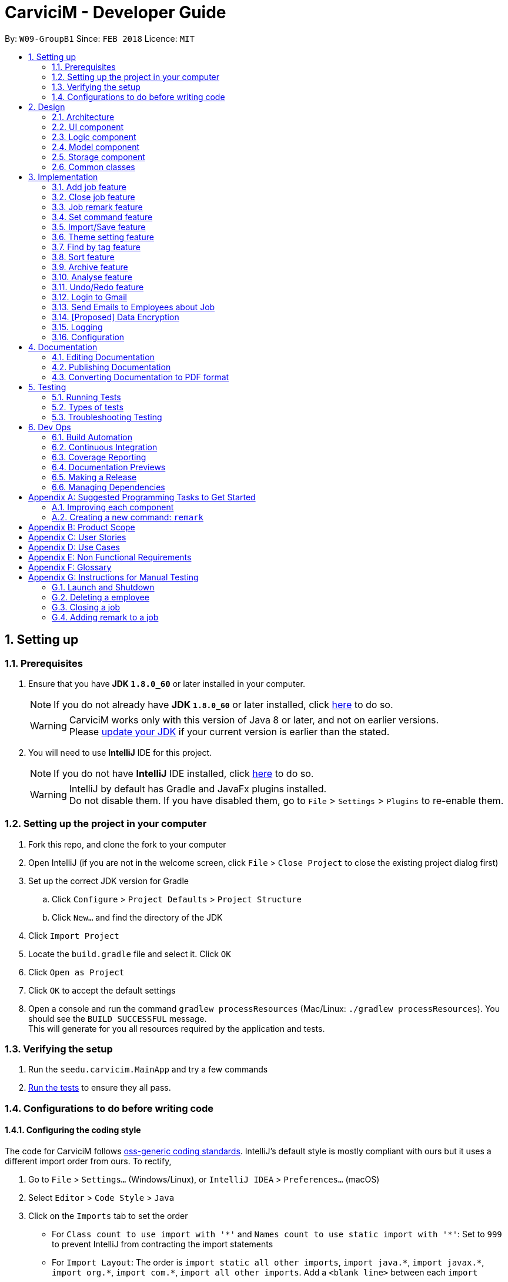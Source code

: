 ﻿= CarviciM - Developer Guide
:toc:
:toc-title:
:toc-placement: preamble
:sectnums:
:imagesDir: images
:stylesDir: stylesheets
:xrefstyle: full
ifdef::env-github[]
:tip-caption: :bulb:
:note-caption: :information_source:
endif::[]
:repoURL: https://github.com/CS2103JAN2018-W09-B1/main/tree/master

By: `W09-GroupB1`      Since: `FEB 2018`      Licence: `MIT`

== Setting up

=== Prerequisites

. Ensure that you have *JDK `1.8.0_60`* or later installed in your computer.
+
====
[NOTE]
If you do not already have *JDK `1.8.0_60`* or later installed, click http://www.oracle.com/technetwork/java/javase/downloads/jdk8-downloads-2133151.html[here] to do so.
[WARNING]
CarviciM works only with this version of Java 8 or later, and not on earlier versions. +
Please http://www.oracle.com/technetwork/java/javase/downloads/jdk8-downloads-2133151.html[update your JDK] if your current version is earlier than the stated.
====
+
. You will need to use *IntelliJ* IDE for this project.
+
====
[NOTE]
If you do not have *IntelliJ* IDE installed, click https://www.jetbrains.com/idea/download/#section=windows[here] to do so.
[WARNING]
IntelliJ by default has Gradle and JavaFx plugins installed. +
Do not disable them. If you have disabled them, go to `File` > `Settings` > `Plugins` to re-enable them.
====

=== Setting up the project in your computer

. Fork this repo, and clone the fork to your computer
. Open IntelliJ (if you are not in the welcome screen, click `File` > `Close Project` to close the existing project dialog first)
. Set up the correct JDK version for Gradle
.. Click `Configure` > `Project Defaults` > `Project Structure`
.. Click `New...` and find the directory of the JDK
. Click `Import Project`
. Locate the `build.gradle` file and select it. Click `OK`
. Click `Open as Project`
. Click `OK` to accept the default settings
. Open a console and run the command `gradlew processResources` (Mac/Linux: `./gradlew processResources`). You should see the `BUILD SUCCESSFUL` message. +
This will generate for you all resources required by the application and tests.

=== Verifying the setup

. Run the `seedu.carvicim.MainApp` and try a few commands
. <<Testing,Run the tests>> to ensure they all pass.

=== Configurations to do before writing code

==== Configuring the coding style

The code for CarviciM follows https://github.com/oss-generic/process/blob/master/docs/CodingStandards.adoc[oss-generic coding standards]. IntelliJ's default style is mostly compliant with ours but it uses a different import order from ours. To rectify,

. Go to `File` > `Settings...` (Windows/Linux), or `IntelliJ IDEA` > `Preferences...` (macOS)
. Select `Editor` > `Code Style` > `Java`
. Click on the `Imports` tab to set the order

* For `Class count to use import with '\*'` and `Names count to use static import with '*'`: Set to `999` to prevent IntelliJ from contracting the import statements
* For `Import Layout`: The order is `import static all other imports`, `import java.\*`, `import javax.*`, `import org.\*`, `import com.*`, `import all other imports`. Add a `<blank line>` between each `import`

****
*Optional*

You can follow the <<UsingCheckstyle#, UsingCheckstyle.adoc>> document to configure Intellij to check style-compliance as you write code.
****

==== Updating documentation to match your fork

After forking the repo, links in the documentation will still point to the `se-edu/carvicim` repo.

If you plan to develop this as a separate product (i.e. instead of contributing to the `se-edu/carvicim`) , you should replace the URL in the variable `repoURL` in `DeveloperGuide.adoc` and `UserGuide.adoc` with the URL of your fork.

==== Setting up CI

Set up Travis to perform Continuous Integration (CI) for your fork. See <<UsingTravis#, UsingTravis.adoc>> to learn how to set it up.

==== Editing JavaFX

To edit the JavaFX scenes, download the `.jar` snapshot from
https://ci.appveyor.com/project/damithc/scenebuilder/build/1.0.9/artifacts.
Run the `.jar` file to get started.

****
*Optional*

. After setting up Travis, you can set up coverage reporting for your team fork (see <<UsingCoveralls#, UsingCoveralls.adoc>>).
+
[NOTE]
Coverage reporting could be useful for a team repository that hosts the final version but it is not that useful for your personal fork.
+
. You can set up AppVeyor as a second CI (see <<UsingAppVeyor#, UsingAppVeyor.adoc>>).
+
[NOTE]
Having both Travis and AppVeyor ensures your App works on both Unix-based platforms and Windows-based platforms (Travis is Unix-based and AppVeyor is Windows-based)
+
****

==== Getting started with coding

When you are ready to start coding,

1. Get some sense of the overall design by reading <<Design-Architecture>>.
2. Take a look at <<GetStartedProgramming>>.

== Design

[[Design-Architecture]]
=== Architecture

.Architecture Diagram
image::Architecture.png[width="600"]
[none]

The *_Architecture Diagram_* (figure 1) given above explains the high-level design of the App. Read this section (section 2) to get a quick overview of each component.

====
[TIP]
The `.pptx` files used to create diagrams in this document can be found in the link:{repoURL}/docs/diagrams/[diagrams] folder. To update a diagram, modify the diagram in the pptx file, select the objects of the diagram, and choose `Save as picture`.
====

`Main` has only one class called link:{repoURL}/src/main/java/seedu/address/MainApp.java[`MainApp`]. It is responsible for,

* At app launch:
** Initializing the components in the correct sequence, and connects them up with each other.
* At shut down:
** Shutting down the components and invoking cleanup method where necessary.


<<Design-Commons,*`Commons`*>> represents a collection of classes used by multiple other components. Two of those classes play important roles at the architecture level.

* `EventsCenter` : This class (written using https://github.com/google/guava/wiki/EventBusExplained[Google's Event Bus library]) is used by components to communicate with other components using events (i.e. a form of _Event Driven_ design)
* `LogsCenter` : Used by many classes to write log messages to the App's log file.

The rest of the App consists of four components.

* <<Design-Ui,*`UI`*>>: The UI of the App.
* <<Design-Logic,*`Logic`*>>: The command executor.
* <<Design-Model,*`Model`*>>: Holds the data of the App in-memory.
* <<Design-Storage,*`Storage`*>>: Reads data from, and writes data to, the hard disk.

Each of the four components

* Defines its <<api, _API_>> in an `interface` with the same name as the Component.
* Exposes its functionality using a `{Component Name}Manager` class.

For example, the `Logic` component defines it's <<api, API>> in the `Logic.java` interface and exposes its functionality using the `LogicManager.java` class (figure 2).

.Class Diagram of the Logic Component
image::LogicClassDiagram.png[width="800"]

[discrete]
==== Events-Driven nature of the design

The _Sequence Diagram_ below (figure 3) shows how the components interact for the scenario where the user issues the command `delete 1`.

.Component interactions for `deletee 1` command (part 1)
image::SDforDeletePerson.png[width="800"]
[none]

====
[NOTE]
Note how the `Model` simply raises a `CarvicimChangedEvent` when the Carvicim data are changed, instead of asking the `Storage` to save the updates to the hard disk.
====

The diagram below (figure 4) shows how the `EventsCenter` reacts to that event, which eventually results in the updates being saved to the hard disk and the status bar of the UI being updated to reflect the 'Last Updated' time.

.Component interactions for `deletee 1` command (part 2)
image::SDforDeletePersonEventHandling.png[width="800"]
[none]

====
[NOTE]
Note how the event is propagated through the `EventsCenter` to the `Storage` and `UI` without `Model` having to be coupled to either of them. This is an example of how this Event Driven approach helps us reduce direct coupling between components.
====

The sections below give more details of each component.

[[Design-Ui]]
=== UI component

.Structure of the UI Component
image::UiClassDiagram.png[width="800"]

<<api, *API*>> : link:{repoURL}/src/main/java/seedu/address/ui/Ui.java[`Ui.java`]

The UI consists of a `MainWindow` that is made up of parts e.g.`CommandBox`, `ResultDisplay`, `PersonListPanel`, `JobListPanel`, `BrowserPanel` etc. All these, including the `MainWindow`, inherit from the abstract `UiPart` class (figure 5).

The `UI` component uses https://en.wikipedia.org/wiki/JavaFX[JavaFx] UI framework. The layout of these UI parts are defined in matching `.fxml` files that are in the `src/main/resources/view` folder. For example, the layout of the link:{repoURL}/src/main/java/seedu/address/ui/MainWindow.java[`MainWindow`] is specified in link:{repoURL}/src/main/resources/view/MainWindow.fxml[`MainWindow.fxml`]

The `UI` component,

* Executes user commands using the `Logic` component.
* Binds itself to some data in the `Model` so that the UI can auto-update when data in the `Model` change.
* Responds to events raised from various parts of the App and updates the UI accordingly.

[[Design-Logic]]
=== Logic component

[[fig-LogicClassDiagram]]
.Structure of the Logic Component
image::LogicClassDiagram.png[width="800"]


.Structure of Commands in the Logic Component. This diagram shows finer details concerning `XYZCommand` and `Command` in <<fig-LogicClassDiagram>>
image::LogicCommandClassDiagram.png[width="800"]


<<api, *API*>> :
link:{repoURL}/src/main/java/seedu/address/logic/Logic.java[`Logic.java`]


Here is what happens when the UI makes an `execute()` call to Logic:
.  `Logic` uses the `AddressBookParser` class to parse the user command.
.  This results in a `Command` object which is executed by the `LogicManager`.
.  The command execution can affect the `Model` (e.g. adding a employee) and/or raise events.
.  The result of the command execution is encapsulated as a `CommandResult` object which is passed back to the `Ui` (figure 6).


For a more specific example of the steps above, given below (figure 8) is the Sequence Diagram for interactions within the `Logic` component for the `execute("delete 1")` <<api, API>> call.

.Interactions Inside the Logic Component for the `delete 1` Command
image::DeletePersonSdForLogic.png[width="800"]

[[Design-Model]]
=== Model component

.Structure of the Model Component
image::ModelClassDiagram.png[width="800"]


<<api, *API*>> : link:{repoURL}/src/main/java/seedu/address/model/Model.java[`Model.java`]


The `Model` (figure 9),

* stores a `UserPref` object that represents the user's preferences.
* stores the Carvicim data.
* exposes an unmodifiable `ObservableList<Employee>` that can be 'observed' e.g. the UI can be bound to this list so that the UI automatically updates when the data in the list change.
* does not depend on any of the other three components.

[[Design-Storage]]
=== Storage component

.Structure of the Storage Component
image::StorageClassDiagram.png[width="800"]


<<api, *API*>> : link:{repoURL}/src/main/java/seedu/address/storage/Storage.java[`Storage.java`]


The `Storage` component (figure 10),

* can save `UserPref` objects in json format and read it back.
* can save the Carvicim data in xml format and read it back.
* can save the ArchiveJob data in xml format and read it back.

[[Design-Commons]]
=== Common classes

Classes used by multiple components are in the `seedu.addressbook.commons` package.

== Implementation

This section describes some noteworthy details on how certain features are implemented.

// tag::addjob[]
=== Add job feature
==== Current Implementation

To implement the job management feature, new classes are added to the `Model` component. `Job` is part of the `Model` component which is made up of `Person`, `JobNumber, `VehicleNumber`, `Status`, `Date`, `UniqueEmployeeList` and `RemarkList` as shown below.

.Class Diagram of Model component
image::ModelClassDiagram.png[width="800"]
[none]

`Person` represents the client of a job. `JobNumber` represents the number of a job and is responsible for generating a running number for each job. `Status` represents the status of a job which holds value of either `ongoing` or `closed` that is used for categorizing jobs. `Date` represents the date of creation for the job. `RemarkList` holds all `Remark` belonging to the job. `UniqueEmployeeList` of the job represents the employees assigned.

The job adding mechanism is facilitated by a `AddJobCommand` which is an `UndoableCommand`. `AddJobCommandParser` is responsible for parsing the input arguments. It utilizes `ParserUtil` for the validation of `NAME`, `PHONE`, `EMAIL`, `VEHICLE_NUMBER` and `ASSIGNED_EMPLOYEE_INDEX` and creates `AddJobCommand` object which prepares the `Job` object.

====
[NOTE]
If the parameters are invalid, `addj` command will return an invalid message, which shows the usage information to the user.
(e.g. `addj n/John Doe p/9999999 e/john@example.com v/SHG123 w/-1`).
====

`AddJobCommandParser` code snippet to validate the parameters, `NAME`, `PHONE`, `EMAIL`, `VEHICLE_NUMBER`, `ASSIGNED_EMPLOYEE_INDEX+`, which returns `AddJobCommand` object if valid, and invalid message otherwise:
[source,java]
----
    public AddJobCommand parse(String args) throws ParseException {
        ArgumentMultimap argMultimap =
                ArgumentTokenizer.tokenize(args, PREFIX_NAME, PREFIX_PHONE,
                        PREFIX_EMAIL, PREFIX_VEHICLE_NUMBER, PREFIX_ASSIGNED_EMPLOYEE);

        if (!arePrefixesPresent(argMultimap, PREFIX_NAME, PREFIX_PHONE,
                PREFIX_EMAIL, PREFIX_VEHICLE_NUMBER, PREFIX_ASSIGNED_EMPLOYEE)) {
            throw new ParseException(String.format(MESSAGE_INVALID_COMMAND_FORMAT, AddJobCommand.MESSAGE_USAGE));
        }

        try {
            Name name = ParserUtil.parseName(argMultimap.getValue(PREFIX_NAME)).get();
            Phone phone = ParserUtil.parsePhone(argMultimap.getValue(PREFIX_PHONE)).get();
            Email email = ParserUtil.parseEmail(argMultimap.getValue(PREFIX_EMAIL)).get();
            VehicleNumber vehicleNumber =
                    ParserUtil.parseVehicleNumber(argMultimap.getValue(PREFIX_VEHICLE_NUMBER)).get();
            ArrayList<Index> assignedEmployeeIndices =
                    ParserUtil.parseIndices(argMultimap.getAllValues(PREFIX_ASSIGNED_EMPLOYEE));

            Person client = new Person(name, phone, email);
            return new AddJobCommand(client, vehicleNumber, assignedEmployeeIndices);

        } catch (IllegalValueException ive) {
            throw new ParseException(String.format(MESSAGE_INVALID_COMMAND_FORMAT, AddJobCommand.MESSAGE_USAGE));
        }
    }
----

`preprocessUndoableCommand` method code snippet in `AddJobCommand` that checks if assigned employee exists for the indices given. It creates `Job` object only if valid, and throws an invalid message otherwise:
[source,java]
----
    protected void preprocessUndoableCommand() throws CommandException {
        List<Employee> lastShownList = model.getFilteredPersonList();

        //Check for valid employee indices
        for (Index targetIndex : targetIndices) {
            if (targetIndex.getZeroBased() >= lastShownList.size()) {
                throw new CommandException(Messages.MESSAGE_INVALID_EMPLOYEE_DISPLAYED_INDEX);
            }
        }

        try {
            for (Index targetIndex : targetIndices) {
                assignedEmployees.add(lastShownList.get(targetIndex.getZeroBased()));
            }
            toAdd = new Job(client, vehicleNumber, new JobNumber(), new Date(), assignedEmployees,
                    new Status(Status.STATUS_ONGOING), new RemarkList());
        } catch (DuplicateEmployeeException e) {
            throw new CommandException("Duplicate employee index");
        }

    }
----

The following sequence diagram shows how the `AddJobCommand` determines if a `Job` object can be created and added into the list of jobs if it is valid:

image::AddJobCommand_preprocess_SeqDiag.png[width="1000"]

image::AddJobCommand_execute_SeqDiag.png[width="500"]

The successful execution of `AddJobCommand` adds the `Job` to CarviciM.

==== Design Considerations

===== Aspect: Modelling jobs in CarviciM

* **Current choice:** Adding a list in `Carvicim` class to keep track of all jobs, and adding an attribute for keeping a list of assigned employees in `Job` class.
** Pros: Finding assigned employees of a job, requires only going through the assigned employee list of the job. Removal of a job is done easily by removing it from the list of jobs.
** Cons: Additional list to maintain, other than the list of employees. Changes to an employee needs to be updated for all jobs that contains the respective employee.
* _Alternative:_ Add a new attribute in `Employee` class to keep a list of jobs.
** Pros: Only need to maintain a single list of employees. Finding jobs that are assigned to an `Employee` object only requires going through the job list.
** Cons: Finding all employees belonging to a job, requires going through the job list of all employees. The removal of a job, requires going through all employees, as a job can be assigned to multiple employees.

===== Aspect: Checking if given employee indices point to valid employees in CarviciM

* **Current choice:** Perform check in the `preprocessUndoableCommand` method of `AddJobCommand`.
** Pros: Does not introduce more coupling.
** Cons: `AddJobCommand` will need to store more attributes, as a `Job` object is only created when `preprocessUndoableCommand` method is executed successfully.
* _Alternative:_ Allow `ParserUtil` to hold employee list.
** Pros: `AddJobCommandParser` determines if the employee indices point to valid employees, and creates the `Job` object.
** Cons: Allowing `ParserUtil` to hold the list of employees introduce more coupling among the classes.

===== Aspect: Ensuring job number generation is consistent

* **Current choice:** Store the next job number as a user preference.
** Pros: Easy to implement and initialization of job number is faster.
** Cons: Deletion of the user preference file will cause the job number to reset.
* _Alternative:_ Going through all jobs at initialization and finding the largest job number.
** Pros: Does not need to depend on data stored in other files to initialize job number.
** Cons: May be very slow when the number of jobs in the application is large.
// end::addjob[]

// tag::closejob[]
=== Close job feature
==== Current Implementation
The close job mechanisim is facilitated by a `CloseJobCommand`. `CloseJobCommandParser` is responsible for parsing the input arguments. It utilizes `ParserUtil` for the validation of `JOB_NUMBER` input, and creates the `CloseJobCommand` object which closes the job. A job that has been closed will have its status changed from "ongoing" to "closed".

Since `CloseJobCommand` is an undoable command, it overrides the `preprocessUndoableCommand` method of `UndoableCommand`, to check if the specified job can be closed.

[NOTE]
====
If the provided `JOB_NUMBER` belongs to a closed job or does not match any job in the job list, `CloseJobCommand` will return an invalid message. `CloseJobCommand` creates a copy of the job if it is found, and sets the status of the duplicate job to be "closed". This is to complement the undo feature.
====

`preprocessUndoableCommand` method code snippet in `CloseJobCommand`, which checks for the respective job for closing:
[source,java]
----
    protected void preprocessUndoableCommand() throws CommandException {
        List<Job> lastShownJobList = model.getFilteredJobList();
        Iterator<Job> jobIterator = lastShownJobList.iterator();

        while (jobIterator.hasNext()) {
            Job currJob = jobIterator.next();
            if (currJob.getJobNumber().equals(this.targetJobNumber)
                    && (currJob.getStatus().value).equals(Status.STATUS_ONGOING)) {
                target = currJob;
                updatedJob = createUpdatedJob(currJob);
                break;
            }
        }

        if (target == null) {
            throw new CommandException(Messages.MESSAGE_JOB_NOT_FOUND);
        }
    }
----

'createUpdatedJob` method code snippet in `CloseJobCommand`, which creates a copy of the respective job with the status set as "closed":
[source,java]
----
    public static Job createUpdatedJob(Job jobToEdit) {
        assert jobToEdit != null;

        return new Job(jobToEdit.getClient(), jobToEdit.getVehicleNumber(), jobToEdit.getJobNumber(),
                jobToEdit.getDate(), jobToEdit.getAssignedEmployees(),
                new Status(Status.STATUS_CLOSED), jobToEdit.getRemarkList());
    }
----

`executeUndoableCommand` method code snippet in `CloseJobCommand`, which updates the job list with the job copy created:
[source,java]
----
    public CommandResult executeUndoableCommand() {
        requireNonNull(target);
        requireNonNull(updatedJob);
        try {
            model.closeJob(target, updatedJob);
        } catch (JobNotFoundException jnfe) {
            throw new AssertionError("The target job cannot be missing");
        }

        return new CommandResult(String.format(MESSAGE_CLOSE_JOB_SUCCESS, updatedJob));
    }
----

The following sequence diagram show how the `preprocessUndoableCommand` method in the `CloseJobCommand` works:

image::CloseJobCommand_preprocess_SeqDiag.png[width="700"]

The following diagram shows how the `executeUndoableCommand` method in the `CloseJobCommand` works:

image::CloseJobCommand_execute_SeqDiag.png[width="400"]

==== Design Considerations

===== Aspect: Where to hold the closed jobs

* **Current choice:** Closed jobs and ongoing jobs are stored in the same list
** Pros: No need to add and maintain additional list for closed jobs.
** Cons: Requires iterating through all jobs to search for a particular job. Requires the usage of `Predicates` to filter out "ongoing" and "closed" jobs for displaying to user.
* _Alternative:_ Add an additional list for closed jobs in the `ModelManager`
** Pros: Jobs are stored in dedicated lists of either "ongoing" or "closed", and searching for jobs of a specific status only requires calling one list.
** Cons: More attributes to manage, and may cause duplicate or missing jobs if it is not managed properly.
// end::closejob[]

// tag::remark[]
=== Job remark feature
==== Current Implementation

The remark feature is facilitated by `RemarkCommand` which is an `UndoableCommand`. `RemarkCommandParser` is responsible for parsing the input arguments. It utilizes `ParserUtil` for the validation of `JOB_NUMBER` and `REMARK` input, and creates the `RemarkCommand` object.

Similar to the `CloseJobCommand`, the `RemarkCommand` is also an undoable command which overrides the `preprocessUndoableCommand` method of `UndoableCommand`. It checks if the specified job can have a remark added.
[NOTE]
====
If the paramters are invalid, `remark` command will return an invalid message, which shows the usage information to the user.
====

`RemarkCommandParser` code snippet to validate the parameters, `JOB_NUMBER` and `REMARK`, which returns `RemarkCommand` object if valid, and invalid message otherwise:
[source,java]
----
    public RemarkCommand parse(String args) throws ParseException {
        ArgumentMultimap argMultimap =
                ArgumentTokenizer.tokenize(args, PREFIX_JOB_NUMBER, PREFIX_REMARK);

        if (!arePrefixesPresent(argMultimap, PREFIX_JOB_NUMBER, PREFIX_REMARK)
                || !argMultimap.getPreamble().isEmpty()) {
            throw new ParseException(String.format(MESSAGE_INVALID_COMMAND_FORMAT, RemarkCommand.MESSAGE_USAGE));
        }

        try {
            Remark remark = ParserUtil.parseRemark(argMultimap.getValue(PREFIX_REMARK)).get();
            JobNumber jobNumber = ParserUtil.parseJobNumber(argMultimap.getValue(PREFIX_JOB_NUMBER)).get();

            return new RemarkCommand(remark, jobNumber);
        } catch (IllegalValueException ive) {
            throw new ParseException(ive.getMessage(), ive);
        }
    }
----

`preprocessUndoableCommand` method code snippet in `RemarkCommand`, which checks if the job exists and if it has a valid job status:
[source,java]
----
    protected void preprocessUndoableCommand() throws CommandException {
        List<Job> lastShownJobList = model.getFilteredJobList();
        Iterator<Job> jobIterator = lastShownJobList.iterator();

        while (jobIterator.hasNext()) {
            Job currentJob = jobIterator.next();
            if (currentJob.getJobNumber().equals(jobNumber)
                    && (currentJob.getStatus().value).equals(Status.STATUS_ONGOING)) {
                target = currentJob;
                updatedJob = createUpdatedJob(target, remark);
                break;
            }
        }

        if (target == null) {
            throw new CommandException(Messages.MESSAGE_JOB_NOT_FOUND);
        }
    }
----

`createUpdatedJob` method code snippet in `CloseJobCommand`, which creates a copy of the respective job with new remark added into its list of remarks.
[source,java]
----
    public static Job createUpdatedJob(Job jobToEdit, Remark remark) {
        assert jobToEdit != null;
        RemarkList remarks = new RemarkList(jobToEdit.getRemarkList().getRemarks());
        remarks.add(remark);

        return new Job(jobToEdit.getClient(), jobToEdit.getVehicleNumber(), jobToEdit.getJobNumber(),
                jobToEdit.getDate(), jobToEdit.getAssignedEmployees(), jobToEdit.getStatus(), remarks);
    }
----

`executeUndoableCommand` method code snippet in `RemarkCommand`, which updates the job list with the job copy created and posts an `JobDisplayPanelUpdateRequestEvent`:
[source,java]
----
    public CommandResult executeUndoableCommand() {
        requireNonNull(target);
        requireNonNull(updatedJob);
        try {
            model.addRemark(target, updatedJob);
        } catch (JobNotFoundException jnfe) {
            throw new AssertionError("The target job cannot be missing");
        }
        EventsCenter.getInstance().post(new JobDisplayPanelUpdateRequestEvent(updatedJob));
        return new CommandResult(String.format(MESSAGE_REMARK_SUCCESS, remark));
    }
----

The following sequence diagram shows how the `preprocessUndoableCommand` method in `RemarkCommand` works:

image::RemarkCommand_preprocess_SeqDiag.png[width="700"]

The following sequence diagram shows how the `executeUndoableCommand` method in `RemarkCommand` works:

image::RemarkCommand_execute_SeqDiag.png[width="400"]

==== Design Considerations

===== Aspect: Checking if given `JOB_NUMBER` input points to a valid job in CarviciM
* **Current choice:** Perform check in the `preprocessUndoableCommand` method in `RemarkCommand`, by going through the list of jobs.
** Pros: Does not introduce more coupling.
** Cons: May take some time if job list has many entries.
// end::remark[]

// tag::set[]
=== Set command feature
==== Current Implementation

.Object Diagram of CommandWords at runtime
image::SetCommandObjectDiagram.png[width="800"]
[none]

`SetCommand` keeps 2 lists of command words:

* The default command words stored as a class level reference `COMMANDS`
* The custom user command words stored as a field `commands` in the object
Both are managed by the class `CommandWords`.

`CommandWords` is in the `Logic` component, under `Commands`,
as it is required to parse commands in `AddressBookParser`.

`CommandWords` only deal with commands that have their default command word declared in the class level reference.

CarviciMParser makes a reference to CommandWords.
However, `CommandWords` resides in `UserPrefs` in the `Model` component (figure 12).
This is to facilitate the saving of data. CommandWords also has a method `checkIntegrity()`,
which ensures that object command words are 1 to 1 with class command words.
This allows forward compatibility, and protects against data corruption to some extent.

==== Design Considerations

===== Aspect: Where to put CommandWords for storage

* **Current choice:** Place `CommandWords` in `UserPrefs`
** Pros: Single Responsibility Principle is maintained as custom command words in `CommandWords` is a user preference.
** Cons: More coupling is required for the AddressBook to retrieve the custom command words.
* _Alternative:_ Place `CommandWords` in `AddressBook`
** Pros: Direct access to custom words in commands.
** Cons: Single Responsibility Principle will be violated.

===== Aspect: Access to CommandWords

* **Current choice:** Provide direct access to `CommandWords` when more details are needed and keep minimal <<api, API>> on `ModelManager`.
** Pros: Easy to implement, and is neat.
** Cons: Accidental modification can lead to bugs.
* _Alternative:_ `ModelManager` and member variables gets access and provides <<api, API>> to access `CommandWords`.
** Pros: Write protection.
** Cons: `CommandWords` is frequently accessed, so many more <<api, APIs>> are required.


===== Aspect: Storing the list of default command words

* **Current choice:** Store the default list in `CommandWords`.
** Pros: Easier to maintain the Open-Closed Principle, also follows the Single Responsibility Principle.
** Cons: Increased coupling.
* _Alternative:_ Store the default list in `Commands`.
** Pros: Reduced coupling.
** Cons: `Commands` is an abstract class, it is not appropriate to reference class variables.
// end::set[]

// tag::importexport[]
=== Import/Save feature
==== Current Implementation

.Object Diagram of `session` component
image::SessionComponentClassDiagram.png[width="800"]

`ImportSession` uses a Singleton design pattern. It is responsible for initializing and closing the session.
`ImportSession` has 4 methods:

* `static getInstance()`: Used to retrieve the single instance of `ImportSession`.
* `setData(sessionData)`: Used to set `sessionData` for `ImportSession`.
* `initialize(fileName)`: Initializes `sessionData` with and excel file located at `fileName`.
* `closeSession()`: Writes the comments as a save file to same directory of import file,
 with a timestamp added to the back of the filename.

`ImportSession` is designed to be stateless on its own, with all data stored in `SessionData`. This helps to
support `UndoableCommand`. Currently, `SessionData` is not persistent in the event of a crash.

The flow of using `ImportSession` is as follows:

===== Loading a file into `ImportSession`

* Figure 14 below shows the process of initializing ImportSession. On the `import` command,
`getInstance` is used to retrieve the `importSession` instance, before it calls
`initialize(fileName)`. A new `SheetParser` is created to populate `sessionData` with excel sheet data
as shown in Figure 11, which comes as:
1. `SheetWithHeaderField`: augmented `Sheet` that provides API to indicate approval status and
write comments.
2. `JobEntry`: Augmented `Job` stores the sheet number and row number for writing into the excel file.
`JobEntry` also contains the `Job` data which will be imported upon approval.
+
.Sequence Diagram of `ImportSession` initialization
image::sessionInitializationSequenceDiagram.png[width="800"]

===== Reviewing job entries

* Figure 15 below shows the process of reviewing job entries in an import session. On the `review`
command, `sessionData` updates the relevant `jobEntry` and retrieves the sheet and row number,
which is used to update `sheetWithHeaderFields`. Upon reviewing a job, CarviciM will add the job and
any employees not present in the application.
+
.Sequence Digram of `ImportSession` during the reviewing of a job
image::sessionReviewSequenceDiagram.png[width="800"]

===== Saving feedback from an `ImportSession`

`SessionData` autosaves the comments to an excel file with -comments.xls or -comments.xlsx appended,
in the same directory.

==== Design Considerations
===== Aspect: Supporting UndoableCommand

* **Current choice:** Add the previous instance of `sessionData` when setting data for `Command`, with a
`SaveFileStack` as shown in Figure 11. Load this `sessionData` on `undo` or `redo` command.
** Pros: `sessionData` stores data for `importSession`, making it appropriate to be used as data in `undo`
and `redo`. Modification is only limited to `UndoableCommand`. Single Responsibility Principle is maintained,
as the storage of save file locations is limited to `SaveFileStack`.
** Cons: `sessionData` will have to store the boolean `initialized` in `sessionData` so that it will
stay up-to-date with the `UndoRedoStack`.

* _Alternative:_ `importSession` provides API to `undo` and `redo`.
** Pros: Open Closed Principle is respected, there is no need to modify `UndoableCommand`.
** Cons: Commands that modify `sessionData` have to be written differently from other commands to support
`undo` and `redo`. The delimiter rule is also violated as `importSession` is unnecessarily involved.

===== Aspect: Supporting mass add methods addJobs/addMissingEmployees

* **Current choice:** Add the methods to `Model`
** Pros: Cohesion is maximized, these methods can also be reused by other classes.
** Cons: Open Closed Principle is violated and adding these methods may result in confusion on the
behavior of `Model`.

* _Alternative:_ Add the methods to `ImportSession`
** Pros: The behavior of these methods can be tailored specifically to `ImportSession`.
** Cons: Unnecessary coupling between `Model` and `ImportSession` when `Command` is already coupled to `Model`.
The Single Responsibility Principle is also violated.

===== Aspect: Persistent Data

* **Current choice:** Keep all data from `ImportSession` on `sessionData` and use it to initialize on startup.
** Pros: `ImportSession` gets to stay as a `Singleton`, preventing confusion.
** Cons: There will be increased coupling between `Session` and `Storage`.

* _Alternative:_ Combine `ImportSession` and `SessionData` into 1 single class and store
it directly.
** Pros: `ImportSession` can be directly initialized on startup and coupling is reduced.
** Cons: Confusion may occur due to allowing more than one `ImportSession`.
// end::importexport[]

// tag::theme[]
=== Theme setting feature
==== Current Implementation

The theme setting mechanism is facilitated by a `ThemeCommand`. `ThemeCommandParser` is responsible for parsing the input arguments. It utilizes `ParserUtil` for the validation of `INDEX` input of `1` to `2`, and creates the `ThemeCommand` object which selects the application's theme.
The `UserPref` stores and retrieves the theme preference of the application.

`ThemeCommand` relies on `SetThemeRequestEvent` which is handled by `MainWindow` to call the appropriate method for setting of theme.

====
[NOTE]
If there is no `INDEX` present, `theme` command will return an invalid message, which shows the usage information to the user.
(e.g. theme "").
====
`ThemeCommand` code snippet to check for valid `INDEX` input and raises the `SetThemeRequestEvent` handler for setting of the desired theme, based on the `INDEX` input:
[source,java]
----
    public CommandResult execute() throws CommandException {
        if (selectedIndex.getZeroBased() >= NUMBER_OF_THEMES) {
            throw new CommandException(Messages.MESSAGE_INVALID_THEME_INDEX);
        }
        EventsCenter.getInstance().post(new SetThemeRequestEvent(selectedIndex));
        return new CommandResult(String.format(MESSAGE_THEME_CHANGE_SUCCESS, selectedIndex.getOneBased()));
    }
----

`ThemeCommandParser` code snippet to validate `INDEX` input, which returns `ThemeCommand` object if valid, and invalid message otherwise:
[source,java]
----
    public ThemeCommand parse(String args) throws ParseException {
        try {
            Index index = ParserUtil.parseIndex(args);
            return new ThemeCommand(index);
        } catch (IllegalValueException ive) {
            throw new ParseException(
                    String.format(MESSAGE_INVALID_COMMAND_FORMAT, ThemeCommand.MESSAGE_USAGE));
        }
    }
----

`MainWindow` code snippet that handles `SetThemeRequestEvent` to set the theme of the application:
[source,java]
----
    private void handleSetThemeRequestEvent(SetThemeRequestEvent event) throws CommandException {
        logger.info(LogsCenter.getEventHandlingLogMessage(event));
        setTheme(event.getSelectedIndex());
    }
----

`setTheme` method code snippet in `MainWindow` that checks for file existence before removing current theme and applying the selected theme. Selected theme is then updated in the `UserPref`:
[source,java]
----
    private void setTheme(Index selectedIndex) throws CommandException {
        String themeName = themes[selectedIndex.getZeroBased()];
        if (MainApp.class.getResource(FXML_FILE_FOLDER + themeName + "Theme.css") == null) {
            throw new CommandException(Messages.MESSAGE_INVALID_FILE_PATH);
        }

        getRoot().getScene().getStylesheets().clear();
        getRoot().getScene().getStylesheets().add(FXML_FILE_FOLDER + themeName + "Theme.css");
        getRoot().getScene().getStylesheets().add(FXML_FILE_FOLDER + "Extensions" + themeName + ".css");
        prefs.setExtensionName("Extensions" + themeName);
        prefs.setThemeName(themeName + "Theme");

    }
----

`setTheme` method code snippet in `MainApp` that initializes the application's last selected theme:
[source,java]
----
    private void setTheme(Stage primaryStage) {
        primaryStage.getScene().getStylesheets().clear();
        primaryStage.getScene().getStylesheets().add("/view/" + userPrefs.getThemeName() + ".css");
        primaryStage.getScene().getStylesheets().add("/view/" + userPrefs.getExtensionName() + ".css");
    }
----

==== Design Considerations

===== Aspect: Implementation of `ThemeCommand` +
* **Current choice:** Utilizing `SetThemRequestEvent` and allow `MainWindow` to handle the raised event to set the theme of the application.
** Pros: Lesser responsibility for `ThemeCommand`.
** Cons: Harder for new developer to understand the behavior of theme setting, as it utilizes event handling.
* _Alternative:_ Instantiate `ThemeCommand` in `MainWindow` that passes `Stage` as a parameter. Then, perform theme setting in `ThemeCommand`.
** Pros: Easy to implement.
** Cons: Violates Law of Demeter as `ThemeCommand` has knowledge and access to `Stage`.
// end::theme[]

// tag::findbytag[]
=== Find by tag feature

==== Current Implementation

When the user enters `findt` followed by some keywords, for each existing employee, the employee's tags will be concatenated to form a String, with a space in between each tag. The `stream` method of `List` class will then be used to check if any of the keywords entered by the user matches any word in the concatenated string. The code for this algorithm is shown below:
[source,java]
----
public boolean test(Employee employee) {
    Set<Tag> employeeTags = employee.getTags();
    String tagsConcatenated = "";
    for (Tag tag: employeeTags) {
        tagsConcatenated = tagsConcatenated + tag.getTagName() + " ";
    }
    final String allTagNames = tagsConcatenated;

    return keywords.stream()
            .anyMatch(keyword -> StringUtil.containsWordIgnoreCase(allTagNames, keyword));
}
----

This algorithm is then repeated for all existing employees.

==== Design Considerations

===== Aspect: Number of keyword matches
* **Current choice:** Only at least 1 keyword match is needed for the employee to appear on the filtered list.
** Pros: Useful for users who wish to see employees who only have at least 1 keyword as their tag in the filtered list.
** Cons: May not be useful for users who wish to search for employees that have all the keywords as their tags.
* _Alternative:_ All keywords have to match for the employee to appear on the filtered list.
** Pros: Useful for users who wish to search for employees that have all the keywords as their tags.
** Cons: May not be useful for users who wish to see employees who only have at least 1 keyword as their tag in the filtered list.
// end::findbytag[]

// tag::sort[]
=== Sort feature
==== Current Implementation

The sort mechanism is facilitated by a `Comparator`. It supports the comparison of employee’s name and arranges the employee list alphabetically.

The `Comparator` is implemented this way:
[source,java]
----
    public UniqueEmployeeList sortList() {
        employees.sortName(new Comparator<Employee>() {
            @Override
            public int compare(Employee employee1, Employee employee2) {
                return employee1.getName().toString().compareToIgnoreCase(employee2.getName().toString());
            }
        });
        return employees;
    }
----

The following sequence diagram shows how the sort operation works:

.`SortCommand` sequence diagram
image::SortSequenceDiagram.png[width="800"]

==== Design Considerations

===== Aspect: How `SortCommand` executes +
* **Current choice:** Sorts the employee list after typing in the sort command.
** Pros: Easy to implement, Able to locate the newly added employee easily at the end of the Employee UI Panel.
** Cons: May be a hassle to type the sort command word whenever we want to sort the employee list.
* _Alternative:_ Sorts the employee list automatically after adding new employee.
** Pros: We do not need to type in the sort command word.
** Cons: We must look through the entire employee list to locate the newly added employee.
// end::sort[]

// tag::archive[]
=== Archive feature
==== Current Implementation

The `ArchiveCommand` is facilitated by a `AddJobCommandParser`, which is responsible for parsing the input starting `Date` and ending `Date`.

The `ArchiveCommand` is implemented this way to ensure that the specified starting date is earlier than the ending date:
[source,java]
----
public CommandResult execute() throws CommandException {
    if (toArchive.compareTo(toArchive.getStartDate(), toArchive.getEndDate()) > 0) {
        throw new CommandException(MESSAGE_INVALID_DATERANGE);
    }
    requireNonNull(model);
    archiveCount = model.archiveJob(toArchive);
    if (archiveCount != 0) {
        return new CommandResult(MESSAGE_SUCCESS);
    }
    return new CommandResult(MESSAGE_UNSUCCESS);
}
----

`Carvicim` code snippet that extracts the job entries within the selected date range:
[source,java]
----
public int archiveJob(DateRange dateRange) {
    int archiveJobCount = 0;
    archiveJobs = new JobList();
    Date startDate = dateRange.getStartDate();
    Date endDate = dateRange.getEndDate();
    Status closed = new Status("closed");
    Iterator<Job> iterator = jobs.iterator();
    while (iterator.hasNext()) {
        Job job = iterator.next();
        Date date = job.getDate();
        date = new Date(date.toString());
        Status status = job.getStatus();
        boolean withinRange = (dateRange.compareTo(date, startDate) >= 0 && dateRange.compareTo(date, endDate) <= 0)
                ? true
                : false;
        boolean isClosed = (status.equals(closed))
                ? true
                : false;
        if (withinRange && isClosed) {
            archiveJobs.add(job);
            archiveJobCount++;
        }
    }
    return archiveJobCount;
}
----

New classes has been added to the storage component to allow Carvicim to archive closed job entries within the specified date range.

.`ArchiveCommand` Storage Component Diagram
image::ArchiveStorageComponentDiagram.png[width="800"]

As seen from Figure 17, `XmlSerializableArchiveJob` is used to serialize the archive job entries into a xml format based on `XmlAdaptedJob`.
The access of information to the archive job xml file is control by `XmlArchiveJobStorage`.
The `StorageManager` manages both the storage of Carvicim and archive data.

`StorageManager` code snippet that handles ArchiveEvent to archive the job entries:
[source,java]
----
public void handleArchiveEvent(ArchiveEvent event) {
    logger.info(LogsCenter.getEventHandlingLogMessage(event, "Archiving data, saving to file"));
    try {
        saveArchiveJob(event.data);
        saveCarvicim(event.data);
    } catch (IOException e) {
        raise(new DataSavingExceptionEvent(e));
    }
}
----

The following sequence diagram shows how the archive operation works:

.`ArchiveCommand` sequence diagram
image::ArchiveSequenceDiagram.png[width="800"]

==== Design Considerations

===== Aspect: How `ArchiveCommand` executes +
* **Current choice:** Archive job entries within a selected date range.
** Pros: We get to select the range of job entries that we will like to archive.
** Cons: Harder to implement.
* _Alternative:_ Archives all job entries.
** Pros: Easy to implement.
** Cons: We cannot select the range of job entries that we will like to archive.

===== Aspect: How `ArchiveCommand` saves data +
* **Current choice:** Creates a new archive file.
** Pros: We get to archive multiple files with different selected date range.
** Cons: May have performance issues in terms of memory usage.
* _Alternative:_ Overwrites the existing archive file.
** Pros: Will use less memory.
** Cons: We cannot archive multiple files.
// end::archive[]

// tag::analyse[]
=== Analyse feature
==== Current Implementation

The `AnalyseCommand` is facilitated by a `HashMap`, which is responsible for keeping track of
the number of jobs assigned to each employee.

The `HashMap` is initialized this way:
[source,java]
----
private HashMap<Name, Integer> analyse = new HashMap<Name, Integer>();

public void initEmployeeJobCount(UniqueEmployeeList employeeList) {
    Iterator<Employee> iteratorEmployee = employeeList.iterator();
    while (iteratorEmployee.hasNext()) {
        Employee employee = iteratorEmployee.next();
        analyse.put(employee.getName(), 0);
    }
}
----

The `HashMap` is updated this way:
[source,java]
----
public void updateEmployeeJobCount(Job job) {
    Iterator<Employee> iteratorEmployee = job.getAssignedEmployees().iterator();
    while (iteratorEmployee.hasNext()) {
        Employee employee = iteratorEmployee.next();
        int jobCount = analyse.get(employee.getName());
        analyse.put(employee.getName(), jobCount + 1);
    }
}
----

`JobList` code snippet that formats the analyse result:
[source,java]
----
public String getAnalyseResult() {
    final StringBuilder builder = new StringBuilder();
    builder.append("Number of Jobs: ")
            .append(jobCount)
            .append(" Number of Ongoing: ")
            .append(ongoingCount)
            .append(" Number of Closed: ")
            .append(closedCount)
            .append("\n");
    Set set = analyse.entrySet();
    builder.append(set);
    return builder.toString();
}
----

The following sequence diagram shows how the analyse operation works:

.`AnalyseCommand` sequence diagram
image::AnalyseSequenceDiagram.png[width="800"]

==== Design Considerations

===== Aspect: How `AnalyseCommand` executes +
* **Current choice:** Analyses job entries within the current month.
** Pros: We get to decide who should be assigned more jobs based on the analyse result.
** Cons: Harder to implement.
* _Alternative:_ Analyses all job entries.
** Pros: Easy to implement.
** Cons: The analyse result would be less helpful for job assignment.
// end::analyse[]

// tag::undoredo[]
=== Undo/Redo feature
==== Current Implementation

The undo/redo mechanism is facilitated by an `UndoRedoStack`, which resides inside `LogicManager`. It supports undoing and redoing of commands that modifies the state of the address book (e.g. `add`, `edit`). Such commands will inherit from `UndoableCommand`.

`UndoRedoStack` only deals with `UndoableCommands`. Commands that cannot be undone will inherit from `Command` instead. The following diagram shows the inheritance diagram for commands:

.Inheritance diagram for commands
image::LogicCommandClassDiagram.png[width="800"]
[none]

As you can see from the diagram above, `UndoableCommand` adds an extra layer between the abstract `Command` class and concrete commands that can be undone, such as the `DeleteCommand`. Note that extra tasks need to be done when executing a command in an _undoable_ way, such as saving the state of the address book before execution. `UndoableCommand` contains the high-level algorithm for those extra tasks while the child classes implements the details of how to execute the specific command. Note that this technique of putting the high-level algorithm in the parent class and lower-level steps of the algorithm in child classes is also known as the https://www.tutorialspoint.com/design_pattern/template_pattern.htm[template pattern].

Commands that are not undoable are implemented this way:
[source,java]
----
public class ListCommand extends Command {
    @Override
    public CommandResult execute() {
        // ... list logic ...
    }
}
----

With the extra layer, the commands that are undoable are implemented this way:
[source,java]
----
public abstract class UndoableCommand extends Command {
    @Override
    public CommandResult execute() {
        // ... undo logic ...

        executeUndoableCommand();
    }
}

public class DeleteCommand extends UndoableCommand {
    @Override
    public CommandResult executeUndoableCommand() {
        // ... delete logic ...
    }
}
----

Suppose that the user has just launched the application. The steps below show the changes to the state of the stack for the `undo` command:

1. The `UndoRedoStack` will be empty at the beginning.

2. The user executes a new `UndoableCommand`, `delete 5`, to delete the 5th employee in the address book. The current state of the address book is saved before the `delete 5` command executes. The `delete 5` command will then be pushed onto the `undoStack` (the current state is saved together with the command), as shown in the figure below.

.Step 1: `delete 5` command pushed onto the `undoStack`
image::UndoRedoStartingStackDiagram.png[width="800"]
[none]

3. As the user continues to use the program, more commands are added into the `undoStack`. For example, as shown in the figure below, the user may execute `add n/David ...` to add a new employee.

.Step 2: execute `add n/David ...`
image::UndoRedoNewCommand1StackDiagram.png[width="800"]
[none]

====
[NOTE]
If a command fails its execution, it will not be pushed to the `UndoRedoStack` at all.
====


4. The user now decides that adding the employee was a mistake, and decides to undo that action using `undo`.

As shown in the diagram below, we will pop the most recent command out of the `undoStack` and push it back to the `redoStack`. We will restore the address book to the state before the `add` command executed.

.Step 3: `undo` action
image::UndoRedoExecuteUndoStackDiagram.png[width="800"]
[none]

====
[NOTE]
If the `undoStack` is empty, then there are no other commands left to be undone, and an `Exception` will be thrown when popping the `undoStack`.
====

The following sequence diagram shows how the undo operation works:

.`undo` sequence diagram
image::UndoRedoSequenceDiagram.png[width="800"]
[none]

The `redo` does the exact opposite (pops from `redoStack`, push to `undoStack`, and restores the address book to the state after the command is executed).

====
[NOTE]
If the `redoStack` is empty, then there are no other commands left to be redone, and an `Exception` will be thrown when popping the `redoStack`.
====

The user now decides to execute a new command, `clear`. As before, `clear` will be pushed into the `undoStack`. This time the `redoStack` is no longer empty. It will be purged as it no longer make sense to redo the `add n/David` command (this is the behavior that most modern desktop applications follow).

.`clear` pushed into `undoStack`
image::UndoRedoNewCommand2StackDiagram.png[width="800"]
[none]

Commands that are not undoable are not added into the `undoStack`. For example, `list`, which inherits from `Command` rather than `UndoableCommand`, will not be added after execution:

.`list` not added into `undoStack`
image::UndoRedoNewCommand3StackDiagram.png[width="800"]


The following activity diagram summarize what happens inside the `UndoRedoStack` when a user executes a new command:

.Stack activity diagram summary
image::UndoRedoActivityDiagram.png[width="650"]

==== Design Considerations

===== Aspect: Implementation of `UndoableCommand`

* **Current choice:** Add a new abstract method `executeUndoableCommand()`
** Pros: We will not lose any undone/redone functionality as it is now part of the default behaviour. Classes that deal with `Command` do not have to know that `executeUndoableCommand()` exist.
** Cons: Hard for new developers to understand the template pattern.
* _Alternative:_ Just override `execute()`
** Pros: Does not involve the template pattern, easier for new developers to understand.
** Cons: Classes that inherit from `UndoableCommand` must remember to call `super.execute()`, or lose the ability to undo/redo.

===== Aspect: How undo & redo executes

* **Current choice:** Saves the entire address book.
** Pros: Easy to implement.
** Cons: May have performance issues in terms of memory usage.
* _Alternative:_ Individual command knows how to undo/redo by itself.
** Pros: Will use less memory (e.g. for `delete`, just save the employee being deleted).
** Cons: We must ensure that the implementation of each individual command are correct.


===== Aspect: Type of commands that can be undone/redone

* **Current choice:** Only include commands that modifies the address book (`add`, `clear`, `edit`).
** Pros: We only revert changes that are hard to change back (the view can easily be re-modified as no data are * lost).
** Cons: User might think that undo also applies when the list is modified (undoing filtering for example), * only to realize that it does not do that, after executing `undo`.
* _Alternative:_ Include all commands.
** Pros: Might be more intuitive for the user.
** Cons: User have no way of skipping such commands if he or she just want to reset the state of the address * book and not the view.
**Additional Info:** See our discussion  https://github.com/se-edu/addressbook-level4/issues/390#issuecomment-298936672[here].


===== Aspect: Data structure to support the undo/redo commands

* Current choice:** Use separate stack for undo and redo
** Pros: Easy to understand for new Computer Science undergraduates to understand, who are likely to be * the new incoming developers of our project.
** Cons: Logic is duplicated twice. For example, when a new command is executed, we must remember to update * both `HistoryManager` and `UndoRedoStack`.
* _Alternative:_ Use `HistoryManager` for undo/redo
** Pros: We do not need to maintain a separate stack, and just reuse what is already in the codebase.
** Cons: Requires dealing with commands that have already been undone: We must remember to skip these commands. Violates Single Responsibility Principle and Separation of Concerns as `HistoryManager` now needs to do two * different things.
// end::undoredo[]

// tag::logintogmail[]
=== Login to Gmail

==== Current Implementation

This feature is implemented using https://developers.google.com/gmail/api/[Gmail API].

When the user enters the `login` command, a new GmailAuthenticator object will be created which builds an authorized Gmail client service, as seen in the diagram below.

.Login sequence diagram
image::LoginCommand_SeqDiagram.png[width="550"]

In the `authorize` method, a `GoogleAuthorizationCodeFlow` object is created to build the authorization code flow and trigger user authorization request. It then manages and persists user `Credential` by saving it in the file path `./src/main/resources/.credentials/carvicim-gmail`. For more details, look at the the code snippet below.

The `authorize` method:
[source,java]
----
public static Credential authorize() throws IOException {
    InputStream in = GmailAuthenticator.class.getResourceAsStream("/client_secret.json");
    GoogleClientSecrets clientSecrets = GoogleClientSecrets.load(JSON_FACTORY, new InputStreamReader(in));

    GoogleAuthorizationCodeFlow flow =
            new GoogleAuthorizationCodeFlow.Builder(
                    httpTransport, JSON_FACTORY, clientSecrets, Arrays.asList(scope))
                    .setDataStoreFactory(dataStoreFactory)
                    .setAccessType("offline")
                    .build();
    Credential credential = new AuthorizationCodeInstalledApp(
            flow, new LocalServerReceiver()).authorize("user");
    System.out.println("Credentials saved to " + DATA_STORE_DIR.getAbsolutePath());
    return credential;
}
----
// end::logintogmail[]

// tag::sendemails[]
=== Send Emails to Employees about Job

This feature is implemented using https://developers.google.com/gmail/api/[Gmail API].

A general overview of how this feature is implemented is shown in the sequence diagram below.

.Email sequence diagram
image::EmailCommand_SeqDiagram.png[width="550"]

To explain the sequence of events in greater detail, when the user enters the `email j/JOB_NUMBER` command, a `UniqueEmployeeList` of `JOB_NUMBER` job is obtained from the `Job` object. Using a `for` loop, an email is sent to each employee in the `UniqueEmployeeList`. To craft an email, an empty `Properties` list is created, which is used to create an email `Session`. A `MimeMessage`, a class in the `javax.mail.internet` package is created using that `Session`. The body of the `MimeMessage` contains details extracted from the particular `Job`, and is then encoded using https://en.wikipedia.org/wiki/Base64[base64url] and repackaged into a `Message` by setting the value of the `raw` property of the `Message` to the encoded `MimeMessage`. Finally, this `Message` is sent by making a call to `messages.send`.

==== Design Considerations

===== Aspect: Email content

* **Current choice:** Email content contains job information extracted from the particular Job object only
** Pros: Easier to implement, and the email will be sent out very quickly, immediately after typing one line of command, making it more convenient for the user
** Cons: User has no ability to change or add to the contents of the email if the user wishes to.
* _Alternative:_ User gets to edit or add to the email content
** Pros: Provides flexibility as the user is allowed to change and add details to the email content.
** Cons: Need to direct user to an editor, thus more difficult to implement. User would also have to go through more steps than necessary if the user does not wish to change or add details to the email content

===== Aspect: Authorization information

* **Current choice:** Stored in file system so subsequent executions will not prompt for authorization
** Pros: More convenient for the user as the user only needs to key in his or her authorization information once
** Cons: Unsafe if the computer used is a shared one as another person can send out emails from the logged in user's account.
* _Alternative:_ Prompt for authorization for every subsequent executions
** Pros: Safer as another person cannot simply send out emails from the logged in user's account, even on a shared computer.
** Cons: Inconvenient for user as user needs to always key in authorization information before sending emails for each job.
// end::sendemails[]

// tag::dataencryption[]
=== [Proposed] Data Encryption

_{Explain here how the data encryption feature will be implemented}_

// end::dataencryption[]

=== Logging

We are using `java.util.logging` package for logging. The `LogsCenter` class is used to manage the logging levels and logging destinations.

* The logging level can be controlled using the `logLevel` setting in the configuration file (See <<Implementation-Configuration>>)
* The `Logger` for a class can be obtained using `LogsCenter.getLogger(Class)` which will log messages according to the specified logging level
* Currently log messages are output through: `Console` and to a `.log` file.

*Logging Levels*

* `SEVERE` : Critical problem detected which may possibly cause the termination of the application
* `WARNING` : Can continue, but with caution
* `INFO` : Information showing the noteworthy actions by the App
* `FINE` : Details that is not usually noteworthy but may be useful in debugging e.g. print the actual list instead of just its size

[[Implementation-Configuration]]
=== Configuration

Certain properties of the application can be controlled (e.g App name, logging level) through the configuration file (default: `config.json`).

== Documentation


We use asciidoc for writing documentation.

====
[NOTE]
We chose asciidoc over Markdown because asciidoc, although a bit more complex than Markdown, provides more flexibility in formatting.
====

=== Editing Documentation

See <<UsingGradle#rendering-asciidoc-files, UsingGradle.adoc>> to learn how to render `.adoc` files locally to preview the end result of your edits.

****
*Optional*

Alternatively, you can download the AsciiDoc plugin for IntelliJ, which allows you to preview the changes you have made to your `.adoc` files in real-time.
****

=== Publishing Documentation

See <<UsingTravis#deploying-github-pages, UsingTravis.adoc>> to learn how to deploy GitHub Pages using Travis.

=== Converting Documentation to PDF format

We use https://www.google.com/chrome/browser/desktop/[Google Chrome] for converting documentation to PDF format, as Chrome's PDF engine preserves hyperlinks used in webpages.

Here are the steps to convert the project documentation files to PDF format.

.  Follow the instructions in <<UsingGradle#rendering-asciidoc-files, UsingGradle.adoc>> to convert the AsciiDoc files in the `docs/` directory to HTML format.
.  Go to your generated HTML files in the `build/docs` folder, right click on them and select `Open with` -> `Google Chrome`.
.  Within Chrome, click on the `Print` option in Chrome's menu.
.  Set the destination to `Save as PDF`, then click `Save` to save a copy of the file in PDF format. For best results, use the settings indicated in the screenshot below.

.Saving documentation as PDF files in Chrome
image::chrome_save_as_pdf.png[width="300"]

[[Testing]]
== Testing

=== Running Tests

There are three ways to run tests.

====
[TIP]
The most reliable way to run tests is the 3rd one. The first two methods might fail some GUI tests due to platform/resolution-specific idiosyncrasies.
====

*Method 1: Using IntelliJ JUnit test runner*

* To run all tests, right-click on the `src/test/java` folder and choose `Run 'All Tests'`
* To run a subset of tests, you can right-click on a test package, test class, or a test and choose `Run 'ABC'`

*Method 2: Using Gradle*

* Open a console and run the command `gradlew clean allTests` (Mac/Linux: `./gradlew clean allTests`)

====
[NOTE]
See <<UsingGradle#, UsingGradle.adoc>> for more info on how to run tests using Gradle.
====

*Method 3: Using Gradle (headless)*

Thanks to the https://github.com/TestFX/TestFX[TestFX] library we use, our GUI tests can be run in the _headless_ mode. In the headless mode, GUI tests do not show up on the screen. That means the developer can do other things on the Computer while the tests are running.

To run tests in headless mode, open a console and run the command `gradlew clean headless allTests` (Mac/Linux: `./gradlew clean headless allTests`)

[[Testing-TypesOfTests]]
=== Types of tests

We have two types of tests:

.  *GUI Tests* - These are tests involving the GUI. They include,
.. _System Tests_ that test the entire App by simulating user actions on the GUI. These are in the `systemtests` package.
.. _Unit tests_ that test the individual components. These are in `seedu.carvicim.ui` package.
.  *Non-GUI Tests* - These are tests not involving the GUI. They include,
..  _Unit tests_ targeting the lowest level methods/classes. +
e.g. `seedu.carvicim.commons.StringUtilTest`
..  _Integration tests_ that are checking the integration of multiple code units (those code units are assumed to be working). +
e.g. `seedu.carvicim.storage.StorageManagerTest`
..  Hybrids of unit and integration tests. These test are checking multiple code units as well as how the are connected together. +
e.g. `seedu.carvicim.logic.LogicManagerTest`


=== Troubleshooting Testing
**Problem: `HelpWindowTest` fails with a `NullPointerException`.**

* Reason: One of its dependencies, `UserGuide.html` in `src/main/resources/docs` is missing.
* Solution: Execute Gradle task `processResources`.

== Dev Ops

=== Build Automation

See <<UsingGradle#, UsingGradle.adoc>> to learn how to use Gradle for build automation.

=== Continuous Integration

We use https://travis-ci.org/[Travis CI] and https://www.appveyor.com/[AppVeyor] to perform _Continuous Integration_ on our projects. See <<UsingTravis#, UsingTravis.adoc>> and <<UsingAppVeyor#, UsingAppVeyor.adoc>> for more details.

=== Coverage Reporting

We use https://coveralls.io/[Coveralls] to track the code coverage of our projects. See <<UsingCoveralls#, UsingCoveralls.adoc>> for more details.

=== Documentation Previews
When a pull request has changes to asciidoc files, you can use https://www.netlify.com/[Netlify] to see a preview of how the HTML version of those asciidoc files will look like when the pull request is merged. See <<UsingNetlify#, UsingNetlify.adoc>> for more details.

=== Making a Release

Here are the steps to create a new release.

.  Update the version number in link:{repoURL}/src/main/java/seedu/address/MainApp.java[`MainApp.java`].
.  Generate a JAR file <<UsingGradle#creating-the-jar-file, using Gradle>>.
.  Tag the repo with the version number. e.g. `v0.1`
.  https://help.github.com/articles/creating-releases/[Create a new release using GitHub] and upload the JAR file you created.

=== Managing Dependencies

A project often depends on third-party libraries. For example, Address Book depends on the http://wiki.fasterxml.com/JacksonHome[Jackson library] for XML parsing.

Managing these _dependencies_ can be automated using Gradle. For example, Gradle can download the dependencies automatically, which is better than these alternatives. +

a. Include those libraries in the repo (this bloats the repo size) +
b. Require developers to download those libraries manually (this creates extra work for developers)

[[GetStartedProgramming]]
[appendix]
== Suggested Programming Tasks to Get Started

====
[NOTE]
If you are new to working on Java projects, here are some steps to get started:

. Start by adding small local-impact (i.e. the impact of the change does not go beyond the component) enhancements to your project one component at a time. Here are some suggestions: <<GetStartedProgramming-EachComponent>>.
** It is important to program incrementally, as to prepare yourself for the next step.
. Proceed to add your feature, touching multiple components. This is to familiarize yourself with the process of implementing an end-to-end feature across all components. You can read more under <<GetStartedProgramming-RemarkCommand>>.
====

[[GetStartedProgramming-EachComponent]]
=== Improving each component

You can familiarize yourself with existing components through the proposed exercises below, 1 for each component (i.e. you would not need to modify the other components to get it to work). The Car Servicing Manager is divided into 4 main components:

1. <<GetStartedProgramming-EachComponent-Logic,*`Logic`*>>
2. <<GetStartedProgramming-EachComponent-Model,*`Model`*>>
3. <<GetStartedProgramming-EachComponent-UI,*`UI`*>>
4. <<GetStartedProgramming-EachComponent-Storage,*`Storage`*>>

For each section, the exercises are structured in the following sequence:

*Scenario*
[TIP]
Tip
[NOTE]
Hints
[TIP]
Proposed solution

**What’s important is that you should start practicing early!**

[[GetStartedProgramming-EachComponent-Logic]]
==== `Logic` component

*Scenario:* You are in charge of `logic`. During <<dog-fooding, dog-fooding>>, your team realize that it is troublesome for the user to type the whole command in order to execute a command. Your team devise some strategies to help cut down the amount of typing necessary, and one of the suggestions was to implement <<alias, aliases>> for the command words. Your job is to implement such <<alias, aliases>>.

====
[TIP]
Do take a look at <<Design-Logic>> before attempting to modify the `Logic` component.
====

. Begin by adding a shorthand equivalent <<alias, alias>> for each of the individual commands. For example, besides typing `clear`, the user can also type `c` to remove all employees in the list.

+
====
[NOTE]
=====
*Hints*

** Just like how we store each individual command word constant `COMMAND_WORD` inside `*Command.java` (e.g.  link:{repoURL}/src/main/java/seedu/address/logic/commands/FindCommand.java[`FindCommand#COMMAND_WORD`], link:{repoURL}/src/main/java/seedu/address/logic/commands/DeleteCommand.java[`DeleteCommand#COMMAND_WORD`]), you need a new constant for <<alias, aliases>> as well (e.g. `FindCommand#COMMAND_ALIAS`).
** link:{repoURL}/src/main/java/seedu/address/logic/parser/AddressBookParser.java[`AddressBookParser`] is responsible for analyzing command words.
=====
====

+
====
[TIP]
=====
*Proposed Solution*

** Modify the switch statement in link:{repoURL}/src/main/java/seedu/address/logic/parser/AddressBookParser.java[`AddressBookParser#parseCommand(String)`] such that both the proper command word and <<alias, alias>> can be used to execute the same intended command.
** Add new <<Testing-TypesOfTests, tests>> for each of the <<alias, aliases>> that you have added.
** Update the <<UserGuide#, User Guide>> to document the new <<alias, aliases>>.
** See this https://github.com/se-edu/addressbook-level4/pull/785[PR] for the full solution.
=====
====

[[GetStartedProgramming-EachComponent-Model]]
==== `Model` component

*Scenario:* You are in charge of `model`. One day, the `logic`-in-charge approaches you for help. He wants to implement a command such that the user is able to remove a particular tag from everyone in the address book, but the model <<api, API>> does not support such a functionality at the moment. Your job is to implement an <<api, API>> method, so that your teammate can use your <<api, API>> to implement his command.

====
[TIP]
Do take a look at <<Design-Model>> before attempting to modify the `Model` component.
====

. Add a `removeTag(Tag)` method. The specified tag will be removed from everyone in the address book.

+
====
[NOTE]
=====
*Hints*

** The link:{repoURL}/src/main/java/seedu/address/model/Model.java[`Model`] and the link:{repoURL}/src/main/java/seedu/address/model/AddressBook.java[`AddressBook`] <<api, API>> need to be updated.
** Think about how you can use <<slap, SLAP>> to design the method. Where should we place the main logic of deleting tags?
**  Find out which of the existing <<api, API>> methods in  link:{repoURL}/src/main/java/seedu/address/model/AddressBook.java[`AddressBook`] and link:{repoURL}/src/main/java/seedu/address/model/employee/Person.java[`Person`] classes can be used to implement the tag removal logic. link:{repoURL}/src/main/java/seedu/address/model/AddressBook.java[`AddressBook`] allows you to update a employee, and link:{repoURL}/src/main/java/seedu/address/model/employee/Person.java[`Person`] allows you to update the tags.
=====
====

+
====
[TIP]
=====
*Proposed Solution*

** Implement a `removeTag(Tag)` method in link:{repoURL}/src/main/java/seedu/address/model/AddressBook.java[`AddressBook`]. Loop through each employee, and remove the `tag` from each employee.
** Add a new <<api, API>> method `deleteTag(Tag)` in link:{repoURL}/src/main/java/seedu/address/model/ModelManager.java[`ModelManager`]. Your link:{repoURL}/src/main/java/seedu/address/model/ModelManager.java[`ModelManager`] should call `AddressBook#removeTag(Tag)`.
** Add new <<Testing-TypesOfTests, tests>> for each of the new public methods that you have added.
** See this https://github.com/se-edu/addressbook-level4/pull/790[PR] for the full solution.
*** The current codebase has a flaw in tags management. Tags no longer in use by anyone may still exist on the link:{repoURL}/src/main/java/seedu/address/model/AddressBook.java[`AddressBook`]. This may cause some tests to fail. See issue  https://github.com/se-edu/addressbook-level4/issues/753[`#753`] for more information about this flaw.
*** The solution PR has a temporary fix for the flaw mentioned above in its first commit.
=====
====

[[GetStartedProgramming-EachComponent-UI]]
==== `Ui` component

*Scenario:* You are in charge of `ui`. During a <<beta-testing, beta testing>> session, your team is observing how the users use your address book application. You realize that one of the users occasionally tries to delete non-existent tags from a contact, because the tags all look the same visually, and the user got confused. Another user made a typing mistake in his command, but did not realize he had done so because the error message wasn't prominent enough. A third user keeps scrolling down the list, because he keeps forgetting the index of the last employee in the list. Your job is to implement improvements to the UI to solve all these problems.

====
[TIP]
Do take a look at <<Design-Ui>> before attempting to modify the `UI` component.
====

. Use different colors for different tags inside employee cards. For example, `friends` tags can be all in brown, and `colleagues` tags can be all in yellow.
+
**Before**
+
image::getting-started-ui-tag-before.png[width="300"]
+
**After**
+
image::getting-started-ui-tag-after.png[width="300"]

+
====
[NOTE]
=====
*Hints*

** The tag labels are created inside link:{repoURL}/src/main/java/seedu/address/ui/PersonCard.java[the `PersonCard` constructor] (`new Label(tag.tagName)`). https://docs.oracle.com/javase/8/javafx/api/javafx/scene/control/Label.html[JavaFX's `Label` class] allows you to modify the style of each Label, such as changing its color.
** Use the .css attribute `-fx-background-color` to add a color.
** You may wish to modify link:{repoURL}/src/main/resources/view/DarkTheme.css[`DarkTheme.css`] to include some pre-defined colors using css, especially if you have experience with web-based css.
=====
====

+
====
[TIP]
=====
*Proposed Solution*

** You can modify the existing test methods for `PersonCard` 's to include testing the tag's color as well.
** See this https://github.com/se-edu/addressbook-level4/pull/798[PR] for the full solution.
*** The PR uses the `*hash code*` of the tag names to generate a color. This is deliberately designed to ensure consistent colors each time the application runs. You may wish to expand on this design to include additional features, such as allowing users to set their own tag colors, and directly saving the colors to storage, so that tags retain their colors even if the `*hash code*` algorithm changes.
=====
====

. Modify link:{repoURL}/src/main/java/seedu/address/commons/events/ui/NewResultAvailableEvent.java[`NewResultAvailableEvent`] such that link:{repoURL}/src/main/java/seedu/address/ui/ResultDisplay.java[`ResultDisplay`] can show a different style on error (currently it shows the same regardless of errors).
+
**Before**
+
image::getting-started-ui-result-before.png[width="200"]
+
**After**
+
image::getting-started-ui-result-after.png[width="200"]

+
====
[NOTE]
=====
*Hints*

** link:{repoURL}/src/main/java/seedu/address/commons/events/ui/NewResultAvailableEvent.java[`NewResultAvailableEvent`] is raised by link:{repoURL}/src/main/java/seedu/address/ui/CommandBox.java[`CommandBox`] which also knows whether the result is a success or failure, and is caught by link:{repoURL}/src/main/java/seedu/address/ui/ResultDisplay.java[`ResultDisplay`] which is where we want to change the style to.
** Refer to link:{repoURL}/src/main/java/seedu/address/ui/CommandBox.java[`CommandBox`] for an example on how to display an error.
=====
====

+
====
[TIP]
=====
*Proposed Solution*

** Modify link:{repoURL}/src/main/java/seedu/address/commons/events/ui/NewResultAvailableEvent.java[`NewResultAvailableEvent`] 's constructor so that users of the event can indicate whether an error has occurred.
** Modify link:{repoURL}/src/main/java/seedu/address/ui/ResultDisplay.java[`ResultDisplay#handleNewResultAvailableEvent(NewResultAvailableEvent)`] to react to this event appropriately.
** You can write two different kinds of <<Testing-TypesOfTests, tests>> to ensure that the functionality works:
*** The unit tests for `ResultDisplay` can be modified to include verification of the color.
*** The system tests link:{repoURL}/src/test/java/systemtests/AddressBookSystemTest.java[`AddressBookSystemTest#assertCommandBoxShowsDefaultStyle() and AddressBookSystemTest#assertCommandBoxShowsErrorStyle()`] to include verification for `ResultDisplay` as well.
** See this https://github.com/se-edu/addressbook-level4/pull/799[PR] for the full solution.
*** Do read the commits one at a time if you feel overwhelmed.
=====
====

. Modify the link:{repoURL}/src/main/java/seedu/address/ui/StatusBarFooter.java[`StatusBarFooter`] to show the total number of people in the address book.
+
**Before**
+
image::getting-started-ui-status-before.png[width="500"]
+
**After**
+
image::getting-started-ui-status-after.png[width="500"]

+
====
[NOTE]
=====
*Hints*

** link:{repoURL}/src/main/resources/view/StatusBarFooter.fxml[`StatusBarFooter.fxml`] will need a new `StatusBar`. Be sure to set the `GridPane.columnIndex` properly for each `StatusBar` to avoid misalignment!
** link:{repoURL}/src/main/java/seedu/address/ui/StatusBarFooter.java[`StatusBarFooter`] needs to initialize the status bar on application start, and to update it accordingly whenever the address book is updated.
=====
====

+
====
[TIP]
=====
*Proposed Solution*

** Modify the constructor of link:{repoURL}/src/main/java/seedu/address/ui/StatusBarFooter.java[`StatusBarFooter`] to take in the number of employees when the application just started.
** Use link:{repoURL}/src/main/java/seedu/address/ui/StatusBarFooter.java[`StatusBarFooter#handleAddressBookChangedEvent(AddressBookChangedEvent)`] to update the number of employees whenever there are new changes to the addressbook.
** For tests, modify link:{repoURL}/src/test/java/guitests/guihandles/StatusBarFooterHandle.java[`StatusBarFooterHandle`] by adding a state-saving functionality for the total number of people status, just like what we did for save location and sync status.
** For system tests, modify link:{repoURL}/src/test/java/systemtests/AddressBookSystemTest.java[`AddressBookSystemTest`] to also verify the new total number of employees status bar.
** See this https://github.com/se-edu/addressbook-level4/pull/803[PR] for the full solution.
=====
====

[[GetStartedProgramming-EachComponent-Storage]]
==== `Storage` component

*Scenario:* You are in charge of `storage`. For your next project milestone, your team plans to implement a new feature of saving the address book to the cloud. However, the current implementation of the application constantly saves the address book after the execution of each command, which is not ideal if the user is working on limited internet connection. Your team decided that the application should instead save the changes to a temporary local backup file first, and only upload to the cloud after the user closes the application. Your job is to implement a backup <<api, API>> for the address book storage.

====
[TIP]
Do take a look at <<Design-Storage>> before attempting to modify the `Storage` component.
====
. Add a new method `backupAddressBook(ReadOnlyAddressBook)`, so that the address book can be saved in a fixed temporary location.

+
====
[NOTE]
=====
*Hint*

** Add the <<api, API>> method in link:{repoURL}/src/main/java/seedu/address/storage/AddressBookStorage.java[`AddressBookStorage`] interface.
** Implement the logic in link:{repoURL}/src/main/java/seedu/address/storage/StorageManager.java[`StorageManager`] and link:{repoURL}/src/main/java/seedu/address/storage/XmlAddressBookStorage.java[`XmlAddressBookStorage`] class.
=====
====

+
====
[TIP]
=====
*Proposed Solution*

** See this https://github.com/se-edu/addressbook-level4/pull/594[PR] for the full solution.
=====
====

[[GetStartedProgramming-RemarkCommand]]
=== Creating a new command: `remark`

By creating this command, you will get a chance to learn how to implement a feature end-to-end, touching all major components of the app.

*Scenario:* You are a software maintainer for `addressbook`, as the former developer team has moved on to new projects. The current users of your application have a list of new feature requests that they hope the software will eventually have. The most popular request is to allow adding additional comments/notes about a particular contact, by providing a flexible `remark` field for each contact, rather than relying on tags alone. After designing the specification for the `remark` command, you are convinced that this feature is worth implementing. Your job is to implement the `remark` command.

==== Description
Edits the remark for a employee specified in the `INDEX`. +
Format: `remark INDEX r/[REMARK]`

Examples:

* `remark 1 r/Likes to drink coffee.` +
Edits the remark for the first employee to `Likes to drink coffee.`
* `remark 1 r/` +
Removes the remark for the first employee.

==== Step-by-step Instructions

. Logic: Teach the app to accept 'remark' which does nothing
Let's start by teaching the application how to parse a `remark` command. We will add the logic of `remark` later.
+
* Main:

1. Add a `RemarkCommand` that extends link:{repoURL}/src/main/java/seedu/address/logic/commands/UndoableCommand.java[`UndoableCommand`]. Upon execution, it should just throw an `Exception`.
2. Modify link:{repoURL}/src/main/java/seedu/address/logic/parser/AddressBookParser.java[`AddressBookParser`] to accept a `RemarkCommand`.

* Tests:

1. Add `RemarkCommandTest` that tests that `executeUndoableCommand()` throws an Exception.
2. Add new test method to link:{repoURL}/src/test/java/seedu/address/logic/parser/AddressBookParserTest.java[`AddressBookParserTest`], which tests that typing "remark" returns an instance of `RemarkCommand`.

. Logic: Teach the app to accept 'remark' arguments
Let's teach the application to parse arguments that our `remark` command will accept. E.g. `1 r/Likes to drink coffee.`
+
* Main:

1. Modify `RemarkCommand` to take in an `Index` and `String` and print those two parameters as the error message.
2. Add `RemarkCommandParser` that knows how to parse two arguments, one index and one with prefix 'r/'.
3. Modify link:{repoURL}/src/main/java/seedu/address/logic/parser/AddressBookParser.java[`AddressBookParser`] to use the newly implemented `RemarkCommandParser`.

* Tests:

1. Modify `RemarkCommandTest` to test the `RemarkCommand#equals()` method.
2. Add `RemarkCommandParserTest` that tests different boundary values
for `RemarkCommandParser`.
3. Modify link:{repoURL}/src/test/java/seedu/address/logic/parser/AddressBookParserTest.java[`AddressBookParserTest`] to test that the correct command is generated according to the user input.

. Ui: Add a placeholder for remark in `PersonCard`
Let's add a placeholder on all our link:{repoURL}/src/main/java/seedu/address/ui/PersonCard.java[`PersonCard`] s to display a remark for each employee later.
+
* Main:

1. Add a `Label` with any random text inside link:{repoURL}/src/main/resources/view/PersonListCard.fxml[`PersonListCard.fxml`].
2. Add FXML annotation in link:{repoURL}/src/main/java/seedu/address/ui/PersonCard.java[`PersonCard`] to tie the variable to the actual label.

* Tests:

1. Modify link:{repoURL}/src/test/java/guitests/guihandles/PersonCardHandle.java[`PersonCardHandle`] so that future tests can read the contents of the remark label.

. Model: Add `Remark` class
We have to properly encapsulate the remark in our link:{repoURL}/src/main/java/seedu/address/model/employee/Person.java[`Person`] class. Instead of just using a `String`, let's follow the conventional class structure that the codebase already uses by adding a `Remark` class.
+
* Main:

1. Add `Remark` to model component (you can copy from link:{repoURL}/src/main/java/seedu/address/model/employee/Address.java[`Address`], remove the regex and change the names accordingly).
2. Modify `RemarkCommand` to now take in a `Remark` instead of a `String`.

* Tests:

1. Add test for `Remark`, to test the `Remark#equals()` method.

. Model: Modify `Person` to support a `Remark` field
Now we have the `Remark` class, we need to actually use it inside link:{repoURL}/src/main/java/seedu/address/model/employee/Person.java[`Person`].
+
* Main:

1. Add `getRemark()` in link:{repoURL}/src/main/java/seedu/address/model/employee/Person.java[`Person`].
2. You may assume that the user will not be able to use the `add` and `edit` commands to modify the remarks field (i.e. the employee will be created without a remark).
3. Modify link:{repoURL}/src/main/java/seedu/address/model/util/SampleDataUtil.java/[`SampleDataUtil`] to add remarks for the sample data (delete your `carvicim.xml` so that the application will load the sample data when you launch it.)

. Storage: Add `Remark` field to `XmlAdaptedPerson` class
We now have `Remark` s for `Person` s, but they will be gone when we exit the application. Let's modify link:{repoURL}/src/main/java/seedu/address/storage/XmlAdaptedPerson.java[`XmlAdaptedPerson`] to include a `Remark` field so that it will be saved.
+
* Main:

1. Add a new Xml field for `Remark`.

* Tests:

1. Fix `invalidAndValidPersonAddressBook.xml`, `typicalPersonsAddressBook.xml`, `validAddressBook.xml` etc., such that the XML tests will not fail due to a missing `<remark>` element.

. Test: Add withRemark() for `PersonBuilder`
Since `Person` can now have a `Remark`, we should add a helper method to link:{repoURL}/src/test/java/seedu/address/testutil/PersonBuilder.java[`PersonBuilder`], so that users are able to create remarks when building a link:{repoURL}/src/main/java/seedu/address/model/employee/Person.java[`Person`].
+
* Tests:

1. Add a new method `withRemark()` for link:{repoURL}/src/test/java/seedu/address/testutil/PersonBuilder.java[`PersonBuilder`]. This method will create a new `Remark` for the employee that it is currently building.
2. Try and use the method on any sample `Person` in link:{repoURL}/src/test/java/seedu/address/testutil/TypicalPersons.java[`TypicalPersons`].

. Ui: Connect `Remark` field to `PersonCard`
Our remark label in link:{repoURL}/src/main/java/seedu/address/ui/PersonCard.java[`PersonCard`] is still a placeholder. Let's bring it to life by binding it with the actual `remark` field.
+
* Main:

1. Modify link:{repoURL}/src/main/java/seedu/address/ui/PersonCard.java[`PersonCard`]'s constructor to bind the `Remark` field to the `Person` 's remark.

* Tests:

1. Modify link:{repoURL}/src/test/java/seedu/address/ui/testutil/GuiTestAssert.java[`GuiTestAssert#assertCardDisplaysPerson(...)`] so that it will compare the now-functioning remark label.

. Logic: Implement `RemarkCommand#execute()` logic
We now have everything set up... but we still can't modify the remarks. Let's finish it up by adding in actual logic for our `remark` command.
+
* Main:

1. Replace the logic in `RemarkCommand#execute()` (that currently just throws an `Exception`), with the actual logic to modify the remarks of a employee.

* Tests:

1. Update `RemarkCommandTest` to test that the `execute()` logic works.

==== Full Solution

See this https://github.com/se-edu/addressbook-level4/pull/599[PR] for the step-by-step solution.

[appendix]
== Product Scope

*Target user profile*:

As a Car Servicing Manager::
* has a need to manage a significant number of car servicing jobs
* has a need to assign employees to jobs with ease
* has a need to keep an archive of closed job entries
* has a need to monitor employee’s workload

For optimal use::
* prefer desktop apps over other types
* can type fast
* prefers typing over mouse input
* is reasonably comfortable using CLI apps

*Value Proposition*::
A convenient App for car servicing managers to organize servicing jobs and assign specific employees.

*Feature Contributions*:

* Changing of theme in the application. (Minor)
+
[none]
** The theme changing feature allow users to work on an environment that they are comfortable with.

* Managing of jobs which include - adding of jobs, closing of jobs and adding remarks to jobs. (Major)
+
[none]
** The feature to manage jobs is the basis of the application.

*Feature contributions*:

* Setting custom command keywords (Minor)
+
[none]
** User can set a custom keyword that is not used on top of the original command word. This allows them to use shorthand.
** Custom command words are also easy to remember.

* Importing job entries from an excel file (Major)
+
[none]
** User can import job entries, reviews them and comments on the changes before generating a feedback document.
** This allows easy collation of data from their employee's progress reports into CarviciM, and providing feedback based on their reports.

*Feature Contributions*:

* Sorting the employee list. (Minor)
+
[none]
** The sort command arranges the employee list alphabetically according to their names.

* Archiving and analysing job entries. (Major)
+
[none]
** User can archive that may be needed for future reference. Job entries can also be analyse to keep track of the the employees' performance.


[appendix]
== User Stories

Priorities::
   High (must have)::: `* * *`
   Medium (nice to have)::: `* *`
   Low (unlikely to have)::: `*`

[width="59%",cols="22%,<23%,<25%,<30%",options="header",]
|=======================================================================
|Priority |As a ... |I want to ... |So that I can...

|`* * *` |new user |see usage instructions |refer to instructions when I forget how to use the App

|`* * *` |user |undo my commands |reverse commands done in error

|`* * *` |user |redo my commands |reverse my undos if I changed my mind

|`* * *` |user |add a new employee |include in the new employee

|`* * *` |user |delete an employee |update the list of employees that are in the company

|`* * *` |user |find an employee by name |locate details of an employee without having to go through the list of employees

|`* * *` |user |view all employees |decide which employee to assign a job

|`* * *` |user |add a new job entry |manage job entries

|`* * *` |user |close an ongoing job entry |indicate that a job is completed

|`* * *` |user |find a job entry by its assigned job id |locate details of a job without having to go through the list of ongoing jobs

|`* * *` |user |add remarks to ongoing job entry |take note of details that are specific to the job

|`* * *` |user |import job entries |add multiple job entries at once

|`* *` |user |sort by employees' name |sort employee list alphabetically

|`* *` |user |find job entries by the assigned employee's name |locate details of all jobs that are handled by an employee without having to go through the list of jobs

|`* *` |user |find job entries by client's name |locate details of all jobs belonging to a client without having to go through the list of jobs

|`* *` |user |find job entries by car number |locate details of all jobs related to a car number without having to go through the list of jobs

|`* *` |user |archive job entries |extract job entries within the selected range for archiving

|`* *` |user |analyse job entries |keep track of employees' workload

|`* *` |user |change the colour label of job status |easily differentiate between the job statuses

|`* *` |user who likes customization |change the theme of the application |customize the theme to my preference

|`* *` |user who likes customization |change the command words of the application |improve ease of use

|`* *` |user |accept and reject imported changes |have control when over bulk imports

|`* *` |user |modify imported job entries |import incomplete or invalid job entries

|`* *` |user |add comments on job entries |record feedback to employees

|`* *` |user |export changes |provide feedback to employees regarding the changes

|`*` |user |export completed jobs to other formats |print out all the completed job entries and view it with a better program

|=======================================================================

_{More to be added}_

[appendix]
== Use Cases

(For all use cases below, the *System* is the `CarviciM` and the *Actor* is the `user`, unless specified otherwise)

[discrete]
=== Use case: Add employee

*MSS*

1.  User requests to add an employee in the list.
2.  CarviciM adds the employee and updates the list.
+
Use case ends.

*Extensions*

* 2a. The employee details are not valid.
+
[none]
** 2a1. CarviciM shows an error message.
+
Use case resumes at step 1.

[discrete]
=== Use case: Delete employee

*MSS*

1.  User requests to list employees.
2.  CarviciM shows a list of employees.
3.  User requests to delete a specific employee in the list.
4.  CarviciM deletes the employee and updates the list.
+
Use case ends.

*Extensions*

[none]
* 2a. The list is empty.
+
Use case ends.

* 3a. The given index is invalid.
+
[none]
** 3a1. CarviciM shows an error message.
+
Use case resumes at step 2.

[none]
* 3b. The given employee is assigned to an ongoing job.
+
[none]
** 3b1. CarviciM shows an error message.
+
Use case resumes at step 3.
+
Use case ends.

[discrete]
=== Use case: Find an employee by name

*MSS*

1.  User requests to find an employee by name.
2.  CarviciM shows a list of employees whose name contain the provided name.
+
Use case ends.

*Extensions*

[none]
* 2a. The list is empty.
+
Use case ends.

[discrete]
=== Use case: Sort employee list

*MSS*

1.  User request to sort employee list.
2.  CarviciM sorts employee list alphabetically according to their names.
+
Use case ends.

[discrete]
=== Use case: Add job entry

*MSS*

1.  User requests to list the employees.
2.  CarviciM shows a list of employees.
3.  User requests to add a job entry.
4.  CarviciM adds the job entry.
+
Use case ends.

*Extensions*

[none]
* 2a. The list of employees is empty.
+
Use case ends.

[none]
* 3a. Format of details is invalid.
+
[none]
** 3a1. CarviciM shows an error message.
+
Use case resumes at step 3.
+
Use case ends.

[none]
* 3b. The given employee index is invalid.
+
[none]
** 3b1. CarviciM shows an error message.
+
Use case resumes at step 3.
+
Use case ends.

[discrete]
=== Use case: Add remarks to an ongoing job entry

*MSS*

1.  User selects a job entry.
2.  CarviciM shows logged remarks in the job.
3.  User requests to log a remark.
4.  CarviciM reflects the added remark at end of log.
+
Use case ends.

*Extensions*

[none]
* 2a. The remarks list is empty.
+
[none]
** 2a1. CarviciM shows an empty list.
+
Use case resumes at step 3.

* 3a. The given remark is empty.
+
Use case resumes at step 3.

[discrete]
=== Use case: Close job entry

*MSS*

1.  User requests to list the job entries.
2.  CarviciM shows a list of job entries.
3.  User requests to close a specific job entry in the list.
4.  CarviciM close the job entry.
+
Use case ends.

*Extensions*

[none]
* 2a. The list of jobs is empty.
+
Use case ends.

* 3a. The given job id is invalid.
+
[none]
** 3a1. CarviciM shows an error message.
+
Use case resumes at step 2.
+
Use case ends.

[discrete]
=== Use case: Import job entries

*MSS*

1.  User specifies the path to a file to import.
2.  CarviciM shows the user the new job entries.
3.  User approves the new job entries.
4.  CarviciM imports the approved entries.
+
Use case ends.

*Extensions*

[none]
* 1a. The file specified in the path is invalid or does not have read permission.
[none]
** 1a1. CarviciM shows an error message.
+
Use case ends.

[none]
* 1b. The file specified in the path has formatting errors.
[none]
** 1b1. CarviciM shows an error message.
+
Use case ends.

[none]
* 2a. The file contains conflict job entries with the application data.
[none]
** 2a1. CarviciM shows the users the conflicts.
** 2a2. The user reviews the conflicts and chooses which copy to keep.
+
Use case resumes at step 2.

[none]
* 3a. User rejects some job entries.
[none]
** CarviciM discards rejected job entries while importing the remaining new job entries.
+
Use case ends.


[discrete]
=== Use case: Export feedback for imported job entries

*MSS*

1.  User imports job entries from a file.
2.    CarviciM imports the accepted new jobs.
3.    User adds comments to reviewed new job entries.
4.    User specifies path to export the comments.
5.    CarviciM exports the comments of the reviewed new job entries.
+
Use case ends.

*Extensions*

[none]
* 5a. CarviciM does not have write permission to file path.
[none]
** 5a1. CarviciM shows an error message.
+
Use case resumes at step 5.

[discrete]
=== Use case: Archiving of job entries

*MSS*

1.  User specifies the date range for archiving.
2.  CarviciM extracts the closed job entries within the selected range and saves them to a new xml file.
+
Use case ends.

*Extensions*

[none]
* 1a. The given date format is invalid.
[none]
** 1a1. CarviciM shows an error message.
+
Use case ends.

[none]
* 1b. The given date range is invalid.
[none]
** 1b1. CarviciM shows an error message.

+
Use case ends.

[none]
* 1c. No job entries found within selected date range.
[none]
** 1c1. CarviciM shows an error message.

+
Use case ends.

[discrete]
=== Use case: Analysing of job entries

*MSS*

1.  User requests to analyse the job entries.
2.  CarviciM analyses the job entries within the current month and provides a summary of the job entries.
+
Use case ends.

[discrete]
=== Use case: Tab auto-complete commands

*MSS*

1.  User types incomplete argument in command.
2.  User presses tab key.
3.  CarviciM completes the command.
+
Use case ends.

*Extensions*

[none]
* 2a. Argument has more than one possible auto-complete.
+
Use case resumes at step 1.

[discrete]
=== Use case: Customize the colour label of job status

*MSS*

1.  User specifies color label of a job status.
2.  CarviciM updates the label colors displayed.
+
Use case ends.

*Extensions*

[none]
* 1a. The label provided is not valid.
+
[none]
** 1a1. CarviciM shows an error message.
+
Use case ends.

[none]
* 1b. The color provided is not valid.
+
[none]
** 1b1. CarviciM shows an error message.
+
Use case ends.

[discrete]
=== Use case: Set custom command word

*MSS*

1.  User specifies the old and new command word with set command.
2.  CarviciM updates the command words.
+
Use case ends.

*Extensions*

[none]
* 1a. The old command word is not used.
[none]
** 1a1. CarviciM shows an error message.
+
Use case ends.

[none]
* 1b. The new command word is already used for a different command.
[none]
** 1b1. CarviciM shows an error message.
+
Use case ends.

[none]
* 1c. The new command word is a default command word for another command.
[none]
** 1c1. CarviciM shows an error message.
+
Use case ends.

[discrete]
=== Use case: Set theme of application

*MSS*

1.  User request to change theme.
2.  CarviciM changes the theme
+
Use case ends.

*Extensions*

[none]
* 1a. The list of theme is empty.
[none]
** 1a1. CarviciM shows an error message.
+
Use case ends.

[none]
* 1b. The given theme index is invalid.
[none]
** 1b1. CarviciM shows an error message.
+
Use case ends.

_{More to be added}_

[appendix]
== Non Functional Requirements

*  Should work on any <<mainstream-os,mainstream OS>> as long as it has Java `1.8.0_60` or higher installed.
*  Should be able to hold up to 1000 employees without a noticeable sluggishness in performance for typical usage.
*  Should be able to hold up to 10000 jobs without a noticeable sluggishness in performance for typical usage.
*  A user with above average typing speed for regular English text (i.e. not code, not system admin commands) should be able to accomplish most of the tasks faster using commands than using the mouse.
*  Should work on both 32-bit and 64-bit environments.
*  Should have short and comprehensible English commands.
*  Should be able to retain information in event of crash or force shutdown.
*  Should respond to user command within 2 seconds.
*  Should be usable by a novice who has never used an electronic job management app before.
*  User interface should be intuitive enough for users who are not IT-savvy.
*  View should fit the screen of any computer with minimum screen size of 1280 by 720 pixels.

_{More to be added}_

[appendix]
== Glossary

[[mainstream-os]] Mainstream OS::
Windows, Linux, Unix, OS-X

[[api]]API::
Application Programming Interface: a set of functions and procedures that allow the creation of applications which access the features or data of an operating system, application, or other service.

[[alias]]Alias::
An alternate name

[[beta-testing]]Beta testing::
Final stage of development testing, carried out by a party unconnected with the development process., usually users of the final product.

[[dog-fooding]]Dog-fooding::
Testing of a product before it is made available to customers

[[javafx]]JavaFx::
JavaFX is a software platform for creating and delivering desktop applications, as well as rich Internet applications that can run across a wide variety of devices.

[[jdk]]JDK::
Java Development Kit: an implementation of either one of the Java Platform, Standard Edition, Java Platform, Enterprise Edition, or Java Platform, Micro Edition platforms released by Oracle Corporation in the form of a binary product aimed at Java developers on Solaris, Linux, macOS or Windows. The JDK includes a private JVM and a few other resources to finish the development of a Java Application.

[[pr]]PR::
Pull Request

[[slap]]SLAP::
Single Layer of Abstraction Principle: extraction of methods, fields and constants to keep details at the same level in a method.

[appendix]
== Instructions for Manual Testing

Given below are instructions to test the app manually.

[NOTE]
These instructions only provide a starting point for testers to work on; testers are expected to do more _exploratory_ testing.

=== Launch and Shutdown

. Initial launch

.. Download the jar file and copy into an empty folder
.. Double-click the jar file +
   Expected: Shows the GUI with a set of sample contacts. The window size may not be optimum.

. Saving window preferences

.. Resize the window to an optimum size. Move the window to a different location. Close the window.
.. Re-launch the app by double-clicking the jar file. +
   Expected: The most recent window size and location is retained.

=== Deleting a employee

. Deleting a employee while all employees are listed

.. Prerequisites: List all employees using the `liste` command. Multiple employees in the list.
.. Test case: `deletee 1` +
   Expected: First contact is deleted from the list. Details of the deleted contact shown in the status message. Timestamp in the status bar is updated.
.. Test case: `deletee 0` +
   Expected: No employee is deleted. Error details shown in the status message. Status bar remains the same.
.. Other incorrect delete commands to try: `deletee`, `deletee x` (where x is larger than the list size) _{give more}_ +
   Expected: Similar to previous.

=== Closing a job

. Closing a job while all jobs are listed

.. Prerequisites: List all ongoing jobs using the `listoj` command. Multiple ongoing jobs in the list.
.. Test case: `closej j/1` +
   Expected: Job with job number 1 has its status change from "ongoing" to "closed". Details of the closed job shown in the status message. Job list shows updated job. Timestamp in the status bar is updated.
.. Test case: `closej j/0` +
   Expected: No job is closed. Error details shown in the status message. Status bar remains the same.

=== Adding remark to a job

. Adding a remark to an ongoing job, while all ongoing jobs are listed

.. Prerequisites: List all jobs using the `listoj` command. Multiple ongoing jobs in the list.
.. Test case: `remark j/1 r/Urgent` +
   Expected: Remark "Urgent" added to job number 1. Details of remark added to job shown in the status message. Timestamp in the status bar is updated.
.. Test case: `remark j/0 r/Urgent` +
   Expected: Remark not added to the specified job. Error details shown in the status message. Status bar remains the same.



